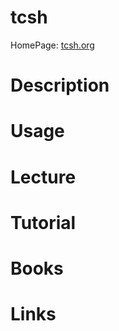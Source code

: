#+TAGS: shell tcsh


* tcsh
HomePage: [[http://www.tcsh.org/Welcome][tcsh.org]]
* Description
* Usage
* Lecture
* Tutorial
* Books
* Links
